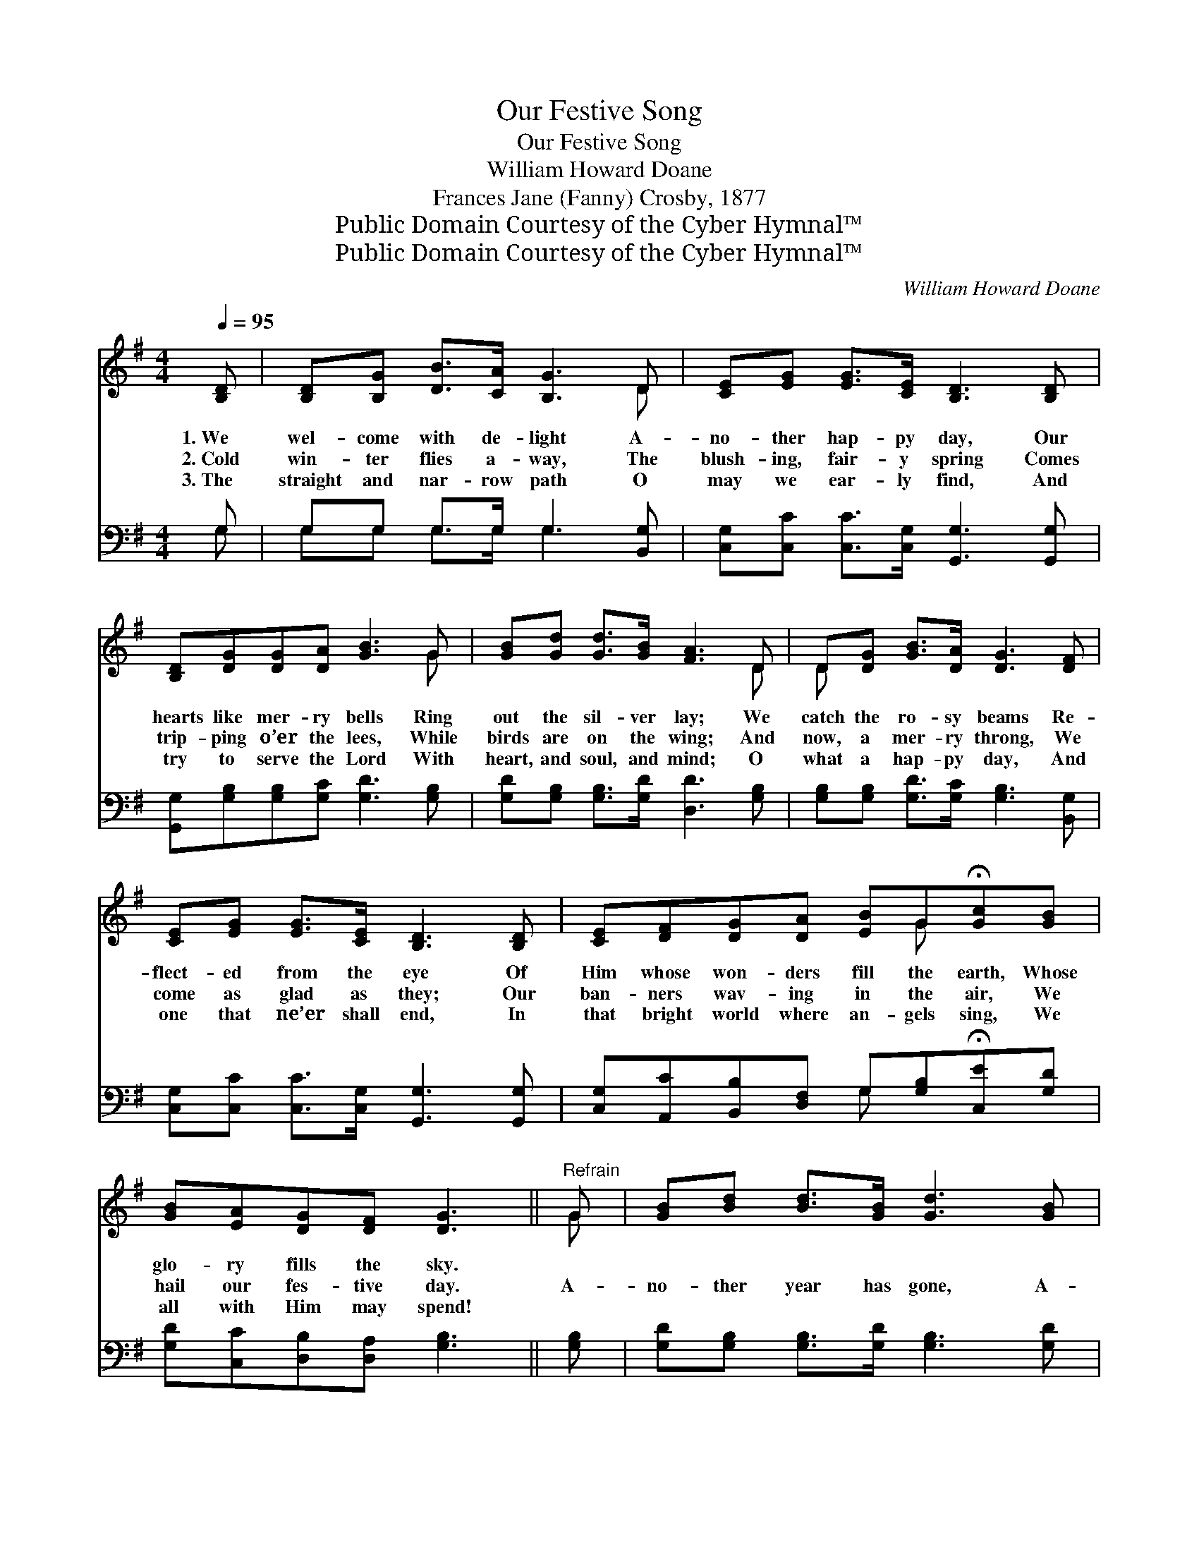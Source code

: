 X:1
T:Our Festive Song
T:Our Festive Song
T:William Howard Doane
T:Frances Jane (Fanny) Crosby, 1877
T:Public Domain Courtesy of the Cyber Hymnal™
T:Public Domain Courtesy of the Cyber Hymnal™
C:William Howard Doane
Z:Public Domain
Z:Courtesy of the Cyber Hymnal™
%%score ( 1 2 ) ( 3 4 )
L:1/8
Q:1/4=95
M:4/4
K:G
V:1 treble 
V:2 treble 
V:3 bass 
V:4 bass 
V:1
 [B,D] | [B,D][B,G] [DB]>[CA] [B,G]3 D | [CE][EG] [EG]>[CE] [B,D]3 [B,D] | %3
w: 1.~We|wel- come with de- light A-|no- ther hap- py day, Our|
w: 2.~Cold|win- ter flies a- way, The|blush- ing, fair- y spring Comes|
w: 3.~The|straight and nar- row path O|may we ear- ly find, And|
 [B,D][DG][DG][DA] [GB]3 G | [GB][Gd] [Gd]>[GB] [FA]3 D | D[DG] [GB]>[DA] [DG]3 [DF] | %6
w: hearts like mer- ry bells Ring|out the sil- ver lay; We|catch the ro- sy beams Re-|
w: trip- ping o’er the lees, While|birds are on the wing; And|now, a mer- ry throng, We|
w: try to serve the Lord With|heart, and soul, and mind; O|what a hap- py day, And|
 [CE][EG] [EG]>[CE] [B,D]3 [B,D] | [CE][DF][DG][DA] [EB]G!fermata![Gc][GB] | %8
w: flect- ed from the eye Of|Him whose won- ders fill the earth, Whose|
w: come as glad as they; Our|ban- ners wav- ing in the air, We|
w: one that ne’er shall end, In|that bright world where an- gels sing, We|
 [GB][EA][DG][DF] [DG]3 ||"^Refrain" G | [GB][Bd] [Bd]>[GB] [Gd]3 [GB] | %11
w: glo- ry fills the sky.|||
w: hail our fes- tive day.|A-|no- ther year has gone, A-|
w: all with Him may spend!|||
 [FA][Ac] [Ac]>[^GB] [ce]3 [FA] | [GB][Gd] [Gd]>[Gd] [Ge][Gd][Gd][GB] | [GB][FA]G[GB] [FA]3 D | %14
w: |||
w: no- ther year be- gun; To|our Re- deem- er glo- ry be For|all His love for me. We|
w: |||
 D[DG] [GB]>[DA] [DG]3 [DF] | [CE][EG] [EG]>[CE] [B,D]3 [B,D] | %16
w: ||
w: thank His ho- ly name For|all His ten- der care, We|
w: ||
 [CE][DF][DG][DA] [EB]G!fermata![Gc][GB] | [GB][EA][DG][DF] [DG]3 |] %18
w: ||
w: praise Him for the Sun- day School, And|faith- ful teach- ers there.|
w: ||
V:2
 x | x7 D | x8 | x7 G | x7 D | D x7 | x8 | x5 G x2 | x7 || G | x8 | x8 | x8 | x2 G x3 D x | D x7 | %15
 x8 | x5 G x2 | x7 |] %18
V:3
 G, | G,G, G,>G, G,3 [B,,G,] | [C,G,][C,C] [C,C]>[C,G,] [G,,G,]3 [G,,G,] | %3
 [G,,G,][G,B,][G,B,][G,C] [G,D]3 [G,B,] | [G,D][G,B,] [G,B,]>[G,D] [D,D]3 [G,B,] | %5
 [G,B,][G,B,] [G,D]>[G,C] [G,B,]3 [B,,G,] | [C,G,][C,C] [C,C]>[C,G,] [G,,G,]3 [G,,G,] | %7
 [C,G,][A,,C][B,,B,][D,F,] G,[G,B,]!fermata![C,E][G,D] | [G,D][C,C][D,B,][D,A,] [G,B,]3 || [G,B,] | %10
 [G,D][G,B,] [G,B,]>[G,D] [G,B,]3 [G,D] | [D,D][D,D] [D,D]>[D,D] [D,D]3 [D,D] | %12
 [G,D][G,B,] [G,B,]>[G,B,] [G,C][G,B,][G,B,][G,D] | [G,D][D,D][B,,D][G,,D] [D,D]3 [G,B,] | %14
 [G,B,][G,B,] [G,D]>[G,C] [G,B,]3 [B,,G,] | [C,G,][C,C] [C,C]>[C,G,] [G,,G,]3 [G,,G,] | %16
 [C,G,][A,,C][B,,B,][D,F,] G,[G,B,][C,E][G,D] | [G,D][C,C][D,B,][D,A,] [G,B,]3 |] %18
V:4
 G, | G,G, G,>G, G,3 x | x8 | x8 | x8 | x8 | x8 | x4 G, x3 | x7 || x | x8 | x8 | x8 | x8 | x8 | %15
 x8 | x4 G, x3 | x7 |] %18

